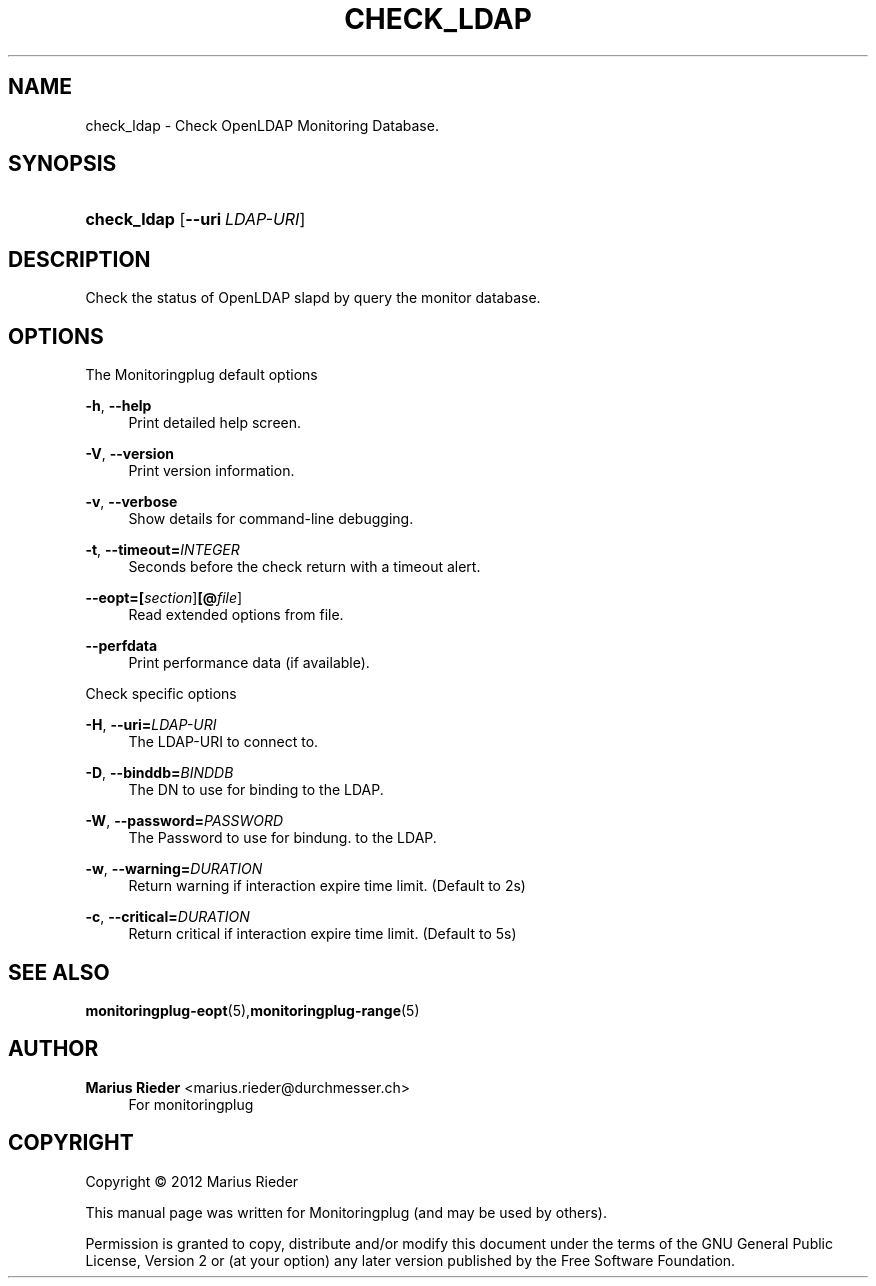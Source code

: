 '\" t
.\"     Title: CHECK_LDAP
.\"    Author: Marius Rieder <marius.rieder@durchmesser.ch>
.\" Generator: DocBook XSL Stylesheets v1.78.1 <http://docbook.sf.net/>
.\"      Date: 06/02/2014
.\"    Manual: Monitoringplug  Manual
.\"    Source: check_ldap
.\"  Language: English
.\"
.TH "CHECK_LDAP" "1" "06/02/2014" "check_ldap" "Monitoringplug Manual"
.\" -----------------------------------------------------------------
.\" * Define some portability stuff
.\" -----------------------------------------------------------------
.\" ~~~~~~~~~~~~~~~~~~~~~~~~~~~~~~~~~~~~~~~~~~~~~~~~~~~~~~~~~~~~~~~~~
.\" http://bugs.debian.org/507673
.\" http://lists.gnu.org/archive/html/groff/2009-02/msg00013.html
.\" ~~~~~~~~~~~~~~~~~~~~~~~~~~~~~~~~~~~~~~~~~~~~~~~~~~~~~~~~~~~~~~~~~
.ie \n(.g .ds Aq \(aq
.el       .ds Aq '
.\" -----------------------------------------------------------------
.\" * set default formatting
.\" -----------------------------------------------------------------
.\" disable hyphenation
.nh
.\" disable justification (adjust text to left margin only)
.ad l
.\" -----------------------------------------------------------------
.\" * MAIN CONTENT STARTS HERE *
.\" -----------------------------------------------------------------
.SH "NAME"
check_ldap \- Check OpenLDAP Monitoring Database\&.
.SH "SYNOPSIS"
.HP \w'\fBcheck_ldap\fR\ 'u
\fBcheck_ldap\fR [\fB\-\-uri\ \fR\fB\fILDAP\-URI\fR\fR]
.SH "DESCRIPTION"
.PP
Check the status of OpenLDAP slapd by query the monitor database\&.
.SH "OPTIONS"
.PP
The Monitoringplug default options
.PP
\fB\-h\fR, \fB\-\-help\fR
.RS 4
Print detailed help screen\&.
.RE
.PP
\fB\-V\fR, \fB\-\-version\fR
.RS 4
Print version information\&.
.RE
.PP
\fB\-v\fR, \fB\-\-verbose\fR
.RS 4
Show details for command\-line debugging\&.
.RE
.PP
\fB\-t\fR, \fB\-\-timeout=\fR\fB\fIINTEGER\fR\fR
.RS 4
Seconds before the check return with a timeout alert\&.
.RE
.PP
\fB\-\-eopt=\fR\fB[\fIsection\fR]\fR\fB[@\fIfile\fR]\fR
.RS 4
Read extended options from file\&.
.RE
.PP
\fB\-\-perfdata\fR
.RS 4
Print performance data (if available)\&.
.RE
.PP
Check specific options
.PP
\fB\-H\fR, \fB\-\-uri=\fR\fB\fILDAP\-URI\fR\fR
.RS 4
The LDAP\-URI to connect to\&.
.RE
.PP
\fB\-D\fR, \fB\-\-binddb=\fR\fB\fIBINDDB\fR\fR
.RS 4
The DN to use for binding to the LDAP\&.
.RE
.PP
\fB\-W\fR, \fB\-\-password=\fR\fB\fIPASSWORD\fR\fR
.RS 4
The Password to use for bindung\&. to the LDAP\&.
.RE
.PP
\fB\-w\fR, \fB\-\-warning=\fR\fB\fIDURATION\fR\fR
.RS 4
Return warning if interaction expire time limit\&. (Default to 2s)
.RE
.PP
\fB\-c\fR, \fB\-\-critical=\fR\fB\fIDURATION\fR\fR
.RS 4
Return critical if interaction expire time limit\&. (Default to 5s)
.RE
.SH "SEE ALSO"
.PP
\fBmonitoringplug-eopt\fR(5),\fBmonitoringplug-range\fR(5)
.SH "AUTHOR"
.PP
\fBMarius Rieder\fR <\&marius\&.rieder@durchmesser\&.ch\&>
.RS 4
For monitoringplug
.RE
.SH "COPYRIGHT"
.br
Copyright \(co 2012 Marius Rieder
.br
.PP
This manual page was written for Monitoringplug (and may be used by others)\&.
.PP
Permission is granted to copy, distribute and/or modify this document under the terms of the GNU General Public License, Version 2 or (at your option) any later version published by the Free Software Foundation\&.
.sp
